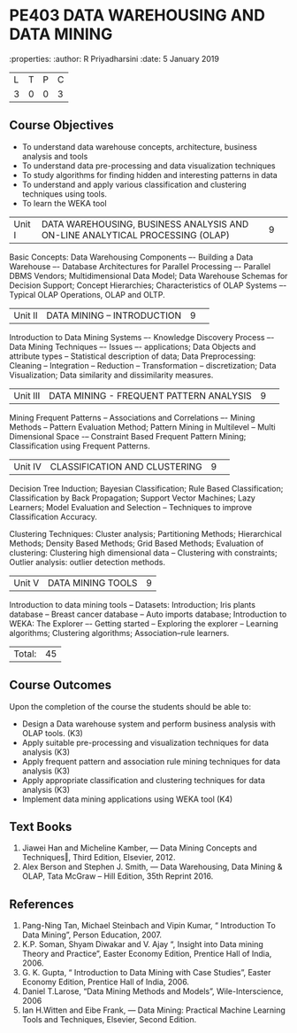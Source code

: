 * PE403 DATA WAREHOUSING AND DATA MINING
:properties:
:author: R Priyadharsini
:date: 5 January 2019

|L|T|P|C|
|3|0|0|3|

** Course Objectives
- To understand data warehouse concepts, architecture, business analysis and tools
- To understand data pre-processing and data visualization techniques
- To study algorithms for finding hidden and interesting patterns in data
- To understand and apply various classification and clustering techniques using tools.
- To learn the WEKA tool

|Unit I|DATA WAREHOUSING, BUSINESS ANALYSIS AND ON-LINE ANALYTICAL  PROCESSING (OLAP) |9| 
Basic Concepts: Data Warehousing Components –- Building a Data Warehouse –- 
Database Architectures for Parallel Processing –- Parallel DBMS Vendors; 
Multidimensional Data Model; Data Warehouse Schemas for Decision Support; 
Concept Hierarchies; Characteristics of OLAP Systems –- Typical OLAP Operations, OLAP and OLTP.

|Unit II|DATA MINING – INTRODUCTION|9| 
Introduction to Data Mining Systems –- Knowledge Discovery Process –- Data Mining Techniques 
–- Issues –- applications; Data Objects and attribute types -- Statistical description of data;
Data Preprocessing: Cleaning -- Integration -- Reduction -- Transformation -- discretization;
Data Visualization; Data similarity and dissimilarity measures.

|Unit III|DATA MINING - FREQUENT PATTERN ANALYSIS|9| 
Mining Frequent Patterns -- Associations and Correlations –- Mining Methods --
Pattern Evaluation Method; Pattern Mining in Multilevel -- Multi Dimensional Space
-– Constraint Based Frequent Pattern Mining; Classification using Frequent Patterns.

|Unit IV|CLASSIFICATION AND CLUSTERING|9| 
Decision Tree Induction; Bayesian Classification; Rule Based Classification; 
Classification by Back Propagation; Support Vector Machines;  Lazy Learners;
Model Evaluation and Selection -- Techniques to improve Classification Accuracy.

Clustering Techniques: Cluster analysis; Partitioning Methods; 
Hierarchical Methods; Density Based Methods; Grid Based Methods;
Evaluation of clustering: Clustering high dimensional data -- Clustering with constraints;
Outlier analysis: outlier detection methods.

|Unit V|DATA MINING TOOLS |9|
Introduction to data mining tools -- Datasets: Introduction; Iris plants database -- Breast cancer database --
Auto imports database; Introduction to WEKA: The Explorer –-
Getting started -- Exploring the explorer -- Learning algorithms; 
Clustering algorithms; Association–rule learners.

|Total:|45|

** Course Outcomes
Upon the completion of the course the students should be able to: 
-	Design a Data warehouse system and perform business analysis with OLAP tools. (K3)
- 	Apply suitable pre-processing and visualization techniques for data analysis (K3)
-	Apply frequent pattern and association rule mining techniques for data analysis (K3)
-	Apply appropriate classification and clustering techniques for data analysis (K3)
-	Implement data mining applications using WEKA tool (K4)

** Text Books
1. Jiawei Han and Micheline Kamber, ― Data Mining Concepts and Techniques‖, Third Edition,
   Elsevier, 2012.
2. Alex  Berson  and  Stephen  J. Smith,  ― Data  Warehousing,  Data  Mining  &  OLAP, 
   Tata McGraw – Hill Edition, 35th Reprint 2016.

** References
1. Pang-Ning Tan, Michael Steinbach and Vipin Kumar, “ Introduction To Data Mining”,
   Person Education, 2007.
2. K.P. Soman, Shyam Diwakar and V. Ajay “, Insight into Data mining Theory and
   Practice”, Easter Economy Edition, Prentice Hall of India, 2006.
3. G. K. Gupta, “ Introduction to Data Mining with Case Studies”, Easter Economy Edition,
   Prentice Hall of India, 2006.
4. Daniel T.Larose, “Data Mining Methods and Models”, Wile-Interscience, 2006
5. Ian H.Witten and Eibe Frank, ― Data Mining: Practical Machine Learning Tools and Techniques,
   Elsevier, Second Edition.


